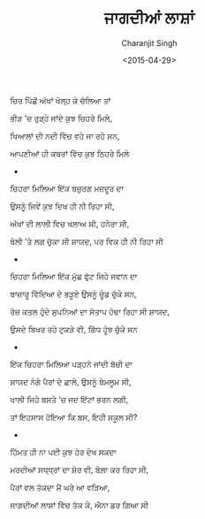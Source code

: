 #+DATE: <2015-04-29>
#+AUTHOR: Charanjit Singh
#+TITLE: ਜਾਗਦੀਆਂ ਲਾਸ਼ਾਂ


ਚਿਰ ਪਿੱਛੋਂ ਅੱਖਾਂ ਖੋਲ੍ਹ ਕੇ ਚੱਲਿਆ ਤਾਂ

ਭੀੜ 'ਚ ਰੁੜ੍ਹੇ ਜਾਂਦੇ ਕੁਝ ਚਿਹਰੇ ਮਿਲੇ,

ਖਿਆਲਾਂ ਦੀ ਨਦੀ ਵਿੱਚ ਵਹੇ ਜਾ ਰਹੇ ਸਨ,

ਆਪਣੀਆਂ ਹੀ ਕਬਰਾਂ ਵਿੱਚ ਕੁਝ ਠਿਹਰੇ ਮਿਲੇ

- 

ਚਿਹਰਾ ਮਿਲਿਆ ਇੱਕ ਬਜ਼ੁਰਗ ਮਜ਼ਦੂਰ ਦਾ

ਉਸਨੂੰ ਜਿਵੇਂ ਕੁਝ ਦਿਖ ਹੀ ਨੀ ਰਿਹਾ ਸੀ,

ਅੱਖਾਂ ਦੀ ਲਾਲੀ ਵਿਚ ਖਲਾਅ ਸੀ, ਹਨੇਰਾ ਸੀ,

ਬੋਲੀ 'ਤੇ ਲਗ ਚੁੱਕਾ ਸੀ ਸ਼ਾਯਦ, ਪਰ ਵਿਕ ਹੀ ਨੀ ਰਿਹਾ ਸੀ

- 

ਚਿਹਰਾ ਮਿਲਿਆ ਇੱਕ ਮੁੱਛ ਫੁੱਟ ਜਿਹੇ ਜਵਾਨ ਦਾ

ਬਾਜ਼ਾਰੂ ਵਿੱਦਿਆ ਦੇ ਭੜੂਏ ਉਸਨੂੰ ਚੂੰਡ ਚੁੱਕੇ ਸਨ,

ਰੋਜ਼ ਕਤਲ ਹੁੰਦੇ ਸੁਪਨਿਆਂ ਦਾ ਸੰਤਾਪ ਹੰਢਾ ਰਿਹਾ ਸੀ ਸ਼ਾਯਦ,

ਉਸਦੇ ਬਿਖਰ ਰਹੇ ਟੁਕੜੇ ਵੀ, ਗਿੱਧ ਹੂੰਝ ਚੁੱਕੇ ਸਨ

- 

ਇੱਕ ਚਿਹਰਾ ਮਿਲਿਆ ਪੜ੍ਹਨੇ ਜਾਂਦੀ ਬੱਚੀ ਦਾ

ਸ਼ਾਯਦ ਨੰਗੇ ਪੈਰਾਂ ਦੇ ਛਾਲੇ, ਉਸਨੂੰ ਬੇਮਲੂਮ ਸੀ,

ਖਾਲੀ ਜਿਹੇ ਬਸਤੇ 'ਚ ਜਦ ਇੱਟਾਂ ਭਰਨ ਲਗੀ,

ਤਾਂ ਇਹਸਾਸ ਹੋਇਆ ਕਿ ਬਸ, ਇਹੀ ਸਕੂਲ ਸੀ?

- 

ਹਿੱਮਤ ਹੀ ਨਾ ਪਈ ਕੁਝ ਹੋਰ ਦੇਖ ਸਕਦਾ

ਮਰਦੀਆਂ ਸਧ੍ਧ੍ਰਾਂ ਦਾ ਸ਼ੋਰ ਵੀ, ਬੋਲ਼ਾ ਕਰ ਰਿਹਾ ਸੀ,

ਪੈਰਾਂ ਵਲ ਤੱਕਦਾ ਮੈਂ ਘਰੇ ਆ ਵੜਿਆ,

ਜਾਗਦੀਆਂ ਲਾਸ਼ਾਂ ਵਿੱਚ ਤੱਕ ਕੇ, ਐਨਾ ਡਰ ਗਿਆ ਸੀ
